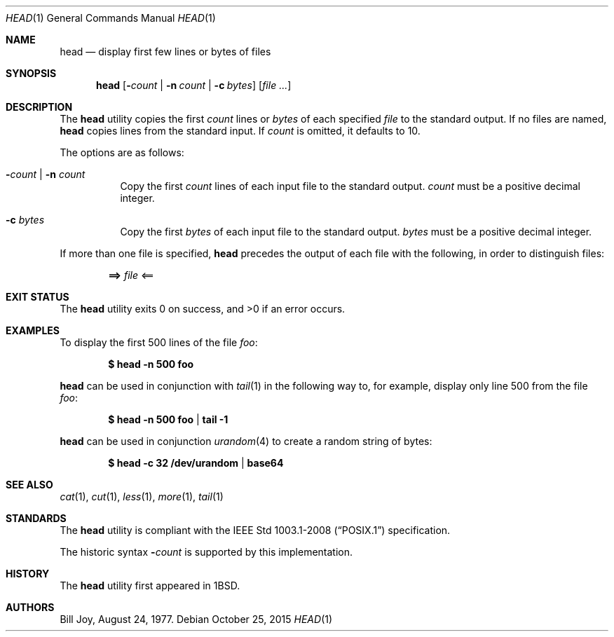 .\"	$OpenBSD: head.1,v 1.23 2015/10/25 21:50:32 zhuk Exp $
.\"
.\" Copyright (c) 1980, 1990 The Regents of the University of California.
.\" All rights reserved.
.\"
.\" Redistribution and use in source and binary forms, with or without
.\" modification, are permitted provided that the following conditions
.\" are met:
.\" 1. Redistributions of source code must retain the above copyright
.\"    notice, this list of conditions and the following disclaimer.
.\" 2. Redistributions in binary form must reproduce the above copyright
.\"    notice, this list of conditions and the following disclaimer in the
.\"    documentation and/or other materials provided with the distribution.
.\" 3. Neither the name of the University nor the names of its contributors
.\"    may be used to endorse or promote products derived from this software
.\"    without specific prior written permission.
.\"
.\" THIS SOFTWARE IS PROVIDED BY THE REGENTS AND CONTRIBUTORS ``AS IS'' AND
.\" ANY EXPRESS OR IMPLIED WARRANTIES, INCLUDING, BUT NOT LIMITED TO, THE
.\" IMPLIED WARRANTIES OF MERCHANTABILITY AND FITNESS FOR A PARTICULAR PURPOSE
.\" ARE DISCLAIMED.  IN NO EVENT SHALL THE REGENTS OR CONTRIBUTORS BE LIABLE
.\" FOR ANY DIRECT, INDIRECT, INCIDENTAL, SPECIAL, EXEMPLARY, OR CONSEQUENTIAL
.\" DAMAGES (INCLUDING, BUT NOT LIMITED TO, PROCUREMENT OF SUBSTITUTE GOODS
.\" OR SERVICES; LOSS OF USE, DATA, OR PROFITS; OR BUSINESS INTERRUPTION)
.\" HOWEVER CAUSED AND ON ANY THEORY OF LIABILITY, WHETHER IN CONTRACT, STRICT
.\" LIABILITY, OR TORT (INCLUDING NEGLIGENCE OR OTHERWISE) ARISING IN ANY WAY
.\" OUT OF THE USE OF THIS SOFTWARE, EVEN IF ADVISED OF THE POSSIBILITY OF
.\" SUCH DAMAGE.
.\"
.\"	from: @(#)head.1	6.6 (Berkeley) 7/24/91
.\"
.Dd $Mdocdate: October 25 2015 $
.Dt HEAD 1
.Os
.Sh NAME
.Nm head
.Nd display first few lines or bytes of files
.Sh SYNOPSIS
.Nm head
.Op Fl Ar count | Fl n Ar count | Fl c Ar bytes
.Op Ar
.Sh DESCRIPTION
The
.Nm
utility copies the first
.Ar count
lines or
.Ar bytes
of each specified
.Ar file
to the standard output.
If no files are named,
.Nm
copies lines from the standard input.
If
.Ar count
is omitted, it defaults to 10.
.Pp
The options are as follows:
.Bl -tag -width Ds
.It Fl Ar count | Fl n Ar count
Copy the first
.Ar count
lines of each input file to the standard output.
.Ar count
must be a positive decimal integer.
.El
.Bl -tag -width Ds
.It Fl c Ar bytes
Copy the first
.Ar bytes
of each input file to the standard output.
.Ar bytes
must be a positive decimal integer.
.El
.Pp
If more than one file is specified,
.Nm
precedes the output of each file with the following, in order
to distinguish files:
.Pp
.Dl ==> Ar file No <==
.Sh EXIT STATUS
.Ex -std head
.Sh EXAMPLES
To display the first 500 lines of the file
.Ar foo :
.Pp
.Dl $ head -n 500 foo
.Pp
.Nm
can be used in conjunction with
.Xr tail 1
in the following way to, for example, display only line 500 from the file
.Ar foo :
.Pp
.Dl $ head -n 500 foo | tail -1
.Pp
.Nm
can be used in conjunction
.Xr urandom 4
to create a random string of bytes:
.Pp
.Dl $ head -c 32 /dev/urandom | base64
.Sh SEE ALSO
.Xr cat 1 ,
.Xr cut 1 ,
.Xr less 1 ,
.Xr more 1 ,
.Xr tail 1
.Sh STANDARDS
The
.Nm
utility is compliant with the
.St -p1003.1-2008
specification.
.Pp
The historic syntax
.Fl Ar count
is supported by this implementation.
.Sh HISTORY
The
.Nm
utility first appeared in
.Bx 1 .
.Sh AUTHORS
.An Bill Joy ,
August 24, 1977.
